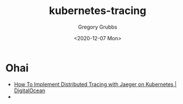 #+options: ':nil *:t -:t ::t <:t H:3 \n:nil ^:nil arch:headline author:t broken-links:nil
#+options: c:nil creator:nil d:(not "LOGBOOK") date:t e:t email:nil f:t inline:t num:t
#+options: p:nil pri:nil prop:nil stat:t tags:t tasks:t tex:t timestamp:t title:t toc:t
#+options: todo:t |:t
#+title: kubernetes-tracing
#+date: <2020-12-07 Mon>
#+author: Gregory Grubbs
#+email: gregory@dynapse.com
#+language: en
#+select_tags: export
#+exclude_tags: noexport
#+creator: Emacs 28.0.50 (Org mode 9.4)
* Ohai
  + [[https://www.digitalocean.com/community/tutorials/how-to-implement-distributed-tracing-with-jaeger-on-kubernetes][How To Implement Distributed Tracing with Jaeger on Kubernetes | DigitalOcean]]
  + 
